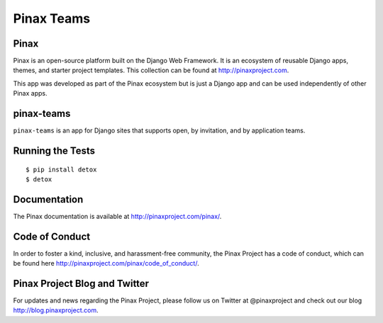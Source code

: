 Pinax Teams
========================

.. image:: http://slack.pinaxproject.com/badge.svg
   :target: http://slack.pinaxproject.com/

.. image:: https://img.shields.io/travis/pinax/pinax-teams.svg
    :target: https://travis-ci.org/pinax/pinax-teams

.. image:: https://img.shields.io/coveralls/pinax/pinax-teams.svg
    :target: https://coveralls.io/r/pinax/pinax-teams

.. image:: https://img.shields.io/pypi/dm/pinax-teams.svg
    :target:  https://pypi.python.org/pypi/pinax-teams/

.. image:: https://img.shields.io/pypi/v/pinax-teams.svg
    :target:  https://pypi.python.org/pypi/pinax-teams/

.. image:: https://img.shields.io/badge/license-MIT-blue.svg
    :target:  https://pypi.python.org/pypi/pinax-teams/
    

Pinax
-------

Pinax is an open-source platform built on the Django Web Framework. It is an ecosystem of reusable Django apps, themes, and starter project templates. 
This collection can be found at http://pinaxproject.com.

This app was developed as part of the Pinax ecosystem but is just a Django app and can be used independently of other Pinax apps.


pinax-teams
-------------

``pinax-teams`` is an app for Django sites that supports open, by invitation, and by application teams.


Running the Tests
------------------------------------

::

    $ pip install detox
    $ detox


Documentation
--------------

The Pinax documentation is available at http://pinaxproject.com/pinax/.


Code of Conduct
----------------

In order to foster a kind, inclusive, and harassment-free community, the Pinax Project has a code of conduct, which can be found here  http://pinaxproject.com/pinax/code_of_conduct/.


Pinax Project Blog and Twitter
-------------------------------

For updates and news regarding the Pinax Project, please follow us on Twitter at @pinaxproject and check out our blog http://blog.pinaxproject.com.


